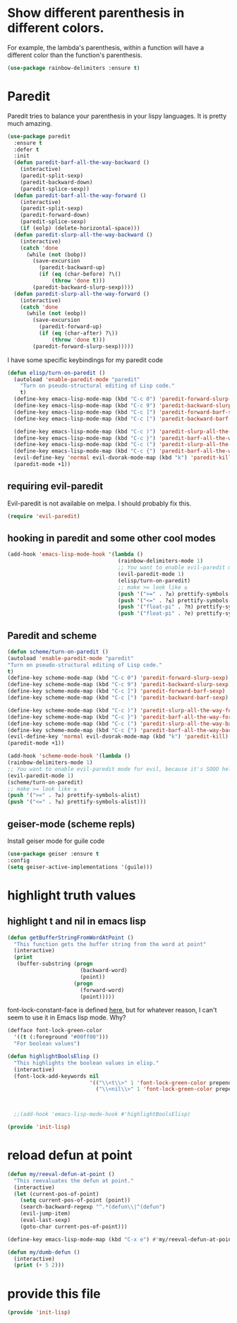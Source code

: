 * COMMENT Automatic byte compilation
 #+BEGIN_SRC emacs-lisp
(use-package auto-compile
  :ensure t)
(auto-compile-on-save-mode 1)
(auto-compile-on-load-mode 1)
 #+END_SRC

 Load .el if newer than corresponding .elc
 #+BEGIN_SRC emacs-lisp
(setq load-prefer-newer t)
 #+END_SRC

* Show different parenthesis in different colors.
:PROPERTIES:
:ID:       a7b8e2c7-faff-4fb5-b87f-b3d463e023f9
:END:
For example, the lambda's parenthesis, within a function will have a different color than the function's parenthesis.
#+BEGIN_SRC emacs-lisp
  (use-package rainbow-delimiters :ensure t)
  #+END_SRC
* Paredit
:PROPERTIES:
:ID:       06d19157-0295-46c5-be0c-a28074243470
:END:
Paredit tries to balance your parenthesis in your lispy languages.  It is pretty much amazing.

#+BEGIN_SRC emacs-lisp
  (use-package paredit
    :ensure t
    :defer t
    :init
    (defun paredit-barf-all-the-way-backward ()
      (interactive)
      (paredit-split-sexp)
      (paredit-backward-down)
      (paredit-splice-sexp))
    (defun paredit-barf-all-the-way-forward ()
      (interactive)
      (paredit-split-sexp)
      (paredit-forward-down)
      (paredit-splice-sexp)
      (if (eolp) (delete-horizontal-space)))
    (defun paredit-slurp-all-the-way-backward ()
      (interactive)
      (catch 'done
        (while (not (bobp))
          (save-excursion
            (paredit-backward-up)
            (if (eq (char-before) ?\()
                (throw 'done t)))
          (paredit-backward-slurp-sexp))))
    (defun paredit-slurp-all-the-way-forward ()
      (interactive)
      (catch 'done
        (while (not (eobp))
          (save-excursion
            (paredit-forward-up)
            (if (eq (char-after) ?\))
                (throw 'done t)))
          (paredit-forward-slurp-sexp)))))
#+END_SRC

I have some specific keybindings for my paredit code
#+BEGIN_SRC emacs-lisp
  (defun elisp/turn-on-paredit ()
    (autoload 'enable-paredit-mode "paredit"
      "Turn on pseudo-structural editing of Lisp code."
      t)
    (define-key emacs-lisp-mode-map (kbd "C-c 0") 'paredit-forward-slurp-sexp)
    (define-key emacs-lisp-mode-map (kbd "C-c 9") 'paredit-backward-slurp-sexp)
    (define-key emacs-lisp-mode-map (kbd "C-c ]") 'paredit-forward-barf-sexp)
    (define-key emacs-lisp-mode-map (kbd "C-c [") 'paredit-backward-barf-sexp)

    (define-key emacs-lisp-mode-map (kbd "C-c )") 'paredit-slurp-all-the-way-forward)
    (define-key emacs-lisp-mode-map (kbd "C-c }") 'paredit-barf-all-the-way-forward)
    (define-key emacs-lisp-mode-map (kbd "C-c (") 'paredit-slurp-all-the-way-backward)
    (define-key emacs-lisp-mode-map (kbd "C-c {") 'paredit-barf-all-the-way-backward)
    (evil-define-key 'normal evil-dvorak-mode-map (kbd "k") 'paredit-kill)
    (paredit-mode +1))
#+END_SRC
** requiring evil-paredit
   Evil-paredit is not available on melpa.  I should probably fix this.

:PROPERTIES:
:ID:       88eceed3-f78d-4616-88ff-ae3902d0c13e
:END:

#+BEGIN_SRC emacs-lisp
(require 'evil-paredit)
#+END_SRC

** hooking in paredit and some other cool modes
:PROPERTIES:
:ID:       13f62e23-572a-408b-856b-3e5b55fbaa7e
:END:
#+BEGIN_SRC emacs-lisp
  (add-hook 'emacs-lisp-mode-hook '(lambda ()
                                     (rainbow-delimiters-mode 1)
                                     ;; You want to enable evil-paredit mode for evil, because it's SOOO helpful.
                                     (evil-paredit-mode 1)
                                     (elisp/turn-on-paredit)
                                     ;; make >= look like ≥
                                     (push '(">=" . ?≥) prettify-symbols-alist)
                                     (push '("<=" . ?≤) prettify-symbols-alist)
                                     (push '("float-pi" . ?π) prettify-symbols-alist)
                                     (push '("float-pi" . ?e) prettify-symbols-alist)))
#+END_SRC

** Paredit and scheme
:PROPERTIES:
:ID:       9a19b41b-3a98-42a5-b02d-da8a2fd52553
:END:
#+BEGIN_SRC emacs-lisp
(defun scheme/turn-on-paredit ()
(autoload 'enable-paredit-mode "paredit"
"Turn on pseudo-structural editing of Lisp code."
t)
(define-key scheme-mode-map (kbd "C-c 0") 'paredit-forward-slurp-sexp)
(define-key scheme-mode-map (kbd "C-c 9") 'paredit-backward-slurp-sexp)
(define-key scheme-mode-map (kbd "C-c ]") 'paredit-forward-barf-sexp)
(define-key scheme-mode-map (kbd "C-c [") 'paredit-backward-barf-sexp)

(define-key scheme-mode-map (kbd "C-c )") 'paredit-slurp-all-the-way-forward)
(define-key scheme-mode-map (kbd "C-c }") 'paredit-barf-all-the-way-forward)
(define-key scheme-mode-map (kbd "C-c (") 'paredit-slurp-all-the-way-backward)
(define-key scheme-mode-map (kbd "C-c {") 'paredit-barf-all-the-way-backward)
(evil-define-key 'normal evil-dvorak-mode-map (kbd "k") 'paredit-kill)
(paredit-mode +1))
#+END_SRC

#+BEGIN_SRC emacs-lisp
(add-hook 'scheme-mode-hook '(lambda ()
(rainbow-delimiters-mode 1)
;; You want to enable evil-paredit mode for evil, because it's SOOO helpful.
(evil-paredit-mode 1)
(scheme/turn-on-paredit)
;; make >= look like ≥
(push '(">=" . ?≥) prettify-symbols-alist)
(push '("<=" . ?≤) prettify-symbols-alist)))
#+END_SRC

** COMMENT easy-escape for regexps in emacs lisp
:PROPERTIES:
:ID:       b3aad618-a1aa-4149-b658-2c23cb7da2ac
:END:

This mode really confuses me.  I'm turning it off.

emacs regexp are cumbersome
"\b" in most regexp engines means word end
but when one is programming in emacs-lisp you have to write "\\b"
easy escape is light prettify-mode and changes \\ --> one highlighted \
#+BEGIN_SRC emacs-lisp
(use-package easy-escape :ensure t
:config (add-hook 'emacs-lisp-mode-hook #'easy-escape-minor-mode)
:diminish easy-escape-minor-mode)
#+END_SRC

** geiser-mode (scheme repls)
:PROPERTIES:
:ID:       8406082e-dd86-4eea-9806-7c487b7f2c0a
:END:
Install geiser mode for guile code

#+BEGIN_SRC emacs-lisp
(use-package geiser :ensure t
:config
(setq geiser-active-implementations '(guile)))
#+END_SRC

* highlight truth values
** highlight t and nil in emacs lisp
:PROPERTIES:
:ID:       000b010d-6d3a-4f5c-b6d7-2aa6228d2f2c
:END:

#+BEGIN_SRC emacs-lisp
  (defun getBufferStringFromWordAtPoint ()
    "This function gets the buffer string from the word at point"
    (interactive)
    (print
     (buffer-substring (progn
                         (backward-word)
                         (point))
                       (progn
                         (forward-word)
                         (point)))))
#+END_SRC



font-lock-constant-face is defined [[file:/usr/share/emacs/24.5/lisp/font-lock.el.gz::(defface%20font-lock-constant-face][here]], but for whatever reason, I can't seem to use it in Emacs lisp mode.  Why?

#+BEGIN_SRC emacs-lisp
  (defface font-lock-green-color
    '((t (:foreground "#00ff00")))
    "For boolean values")

  (defun highlightBoolsElisp ()
    "This highlights the boolean values in elisp."
    (interactive)
    (font-lock-add-keywords nil
                            '(("\\<t\\>" 1 'font-lock-green-color prepend)
                              ("\\<nil\\>" 1 'font-lock-green-color prepend))))



    ;;(add-hook 'emacs-lisp-mode-hook #'highlightBoolsElisp)

#+END_SRC

#+BEGIN_SRC emacs-lisp
(provide 'init-lisp)
#+END_SRC

* reload defun at point
:PROPERTIES:
:ID:       98fc549d-772e-4ff0-beb1-98be6cf7fbe1
:END:
#+BEGIN_SRC emacs-lisp
  (defun my/reeval-defun-at-point ()
    "This reevaluates the defun at point."
    (interactive)
    (let (current-pos-of-point)
      (setq current-pos-of-point (point))
      (search-backward-regexp "^.*(defun\\|^(defun")
      (evil-jump-item)
      (eval-last-sexp)
      (goto-char current-pos-of-point)))

  (define-key emacs-lisp-mode-map (kbd "C-x e") #'my/reeval-defun-at-point)

  (defun my/dumb-defun ()
    (interactive)
    (print (+ 5 2)))

    #+END_SRC

* provide this file
:PROPERTIES:
:ID:       a9e16be2-e2dd-4825-95c1-f86efdbadd74
:END:
#+BEGIN_SRC emacs-lisp
(provide 'init-lisp)
#+END_SRC
